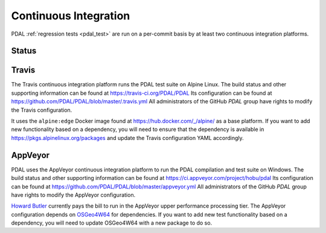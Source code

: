 .. _integration:

================================================================================
Continuous Integration
================================================================================

PDAL :ref:`regression tests <pdal_test>` are run on a per-commit basis by at
least two continuous integration platforms.

Status
--------------------------------------------------------------------------------

|travisstatus|
|appveyorstatus|

.. |travisstatus| image:: https://travis-ci.org/PDAL/PDAL.png?branch=master
   :target: https://travis-ci.org/PDAL/PDAL

.. |appveyorstatus| image:: https://ci.appveyor.com/api/projects/status/6dehrm0v22cw58d3
   :target: https://ci.appveyor.com/project/hobu/pdal

.. _travis:

Travis
--------------------------------------------------------------------------------

The Travis continuous integration platform runs the PDAL test suite on Alpine
Linux. The build status and other supporting information can be found at
https://travis-ci.org/PDAL/PDAL Its configuration can be found at
https://github.com/PDAL/PDAL/blob/master/.travis.yml All administrators of the
GitHub `PDAL` group have rights to modify the Travis configuration.

It uses the ``alpine:edge`` Docker image found at
https://hub.docker.com/_/alpine/ as a base platform. If you want to add new
functionality based on a dependency, you will need to ensure that the dependency
is available in https://pkgs.alpinelinux.org/packages and update the Travis
configuration YAML accordingly.

.. _appveyor:

AppVeyor
--------------------------------------------------------------------------------

PDAL uses the AppVeyor continuous integration platform to run the PDAL
compilation and test suite on Windows. The build status and other supporting
information can be found at https://ci.appveyor.com/project/hobu/pdal Its
configuration can be found at
https://github.com/PDAL/PDAL/blob/master/appveyor.yml All administrators of the
GitHub `PDAL` group have rights to modify the AppVeyor configuration.

`Howard Butler`_ currently pays the bill to run in the AppVeyor upper
performance processing tier. The AppVeyor configuration depends on `OSGeo4W64`_
for dependencies. If you want to add new test functionality based on a
dependency, you will need to update OSGeo4W64 with a new package to do so.

.. _`OSGeo4W64`: http://trac.osgeo.org/osgeo4w/
.. _`Howard Butler`: http://github.com/hobu
